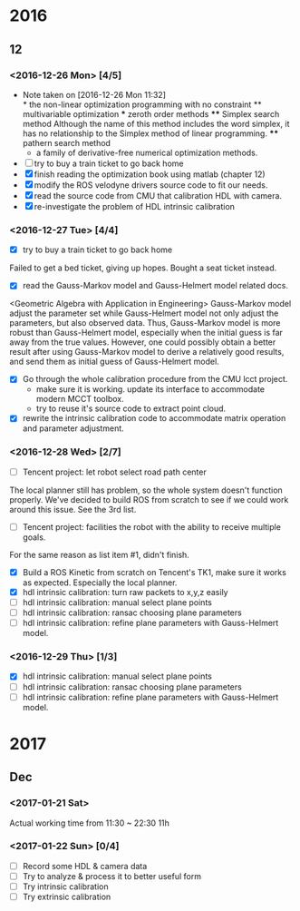 #+STARTUP: hidestars
#+SEQ_TODO: NEXT(n) TODO(t) WAITING(w) SOMEDAY(s) | DONE(d) CANCELLED(c)
#+TAGS: PHONE(p) CODING(c) SHOPPING(s) URGENT(u) FAMILY(f)
* 2016
** 12
*** <2016-12-26 Mon> [4/5]
    - Note taken on [2016-12-26 Mon 11:32] \\
      * the non-linear optimization programming with no constraint
      ** multivariable optimization
      *** zeroth order methods
      **** Simplex search method
      Although the name of this method includes the word simplex, it has no
      relationship to the Simplex method of linear programming.
      **** pathern search method
      - a family of derivative-free numerical optimization methods.
    - [ ] try to buy a train ticket to go back home
    - [X] finish reading the optimization book using matlab (chapter 12)
    - [X] modify the ROS velodyne drivers source code to fit our needs.
    - [X] read the source code from CMU that calibration HDL with camera.
    - [X] re-investigate the problem of HDL intrinsic calibration
*** <2016-12-27 Tue> [4/4]
- [X] try to buy a train ticket to go back home
Failed to get a bed ticket, giving up hopes. Bought a seat ticket instead.
- [X] read the Gauss-Markov model and Gauss-Helmert model related docs.
<Geometric Algebra with Application in Engineering>
Gauss-Markov model adjust the parameter set while Gauss-Helmert model not only
adjust the parameters, but also observed data. Thus, Gauss-Markov model is more
robust than Gauss-Helmert model, especially when the initial guess is far away
from the true values. However, one could possibly obtain a better result after
using Gauss-Markov model to derive a relatively good results, and send them as
initial guess of Gauss-Helmert model.
- [X] Go through the whole calibration procedure from the CMU lcct project.
  + make sure it is working. update its interface to accommodate modern MCCT
    toolbox.
  + try to reuse it's source code to extract point cloud.
- [X] rewrite the intrinsic calibration code to accommodate matrix operation and
  parameter adjustment.
*** <2016-12-28 Wed> [2/7]
- [ ] Tencent project: let robot select road path center
The local planner still has problem, so the whole system doesn't function
properly. We've decided to build ROS from scratch to see if we could work around
this issue. See the 3rd list.
- [ ] Tencent project: facilities the robot with the ability to receive multiple
  goals.
For the same reason as list item #1, didn't finish.
- [X] Build a ROS Kinetic from scratch on Tencent's TK1, make sure it works as
  expected. Especially the local planner.
- [X] hdl intrinsic calibration: turn raw packets to x,y,z easily
- [ ] hdl intrinsic calibration: manual select plane points
- [ ] hdl intrinsic calibration: ransac choosing plane parameters
- [ ] hdl intrinsic calibration: refine plane parameters with Gauss-Helmert model.
*** <2016-12-29 Thu> [1/3]
- [X] hdl intrinsic calibration: manual select plane points
- [ ] hdl intrinsic calibration: ransac choosing plane parameters
- [ ] hdl intrinsic calibration: refine plane parameters with Gauss-Helmert model.
* 2017
** Dec
*** <2017-01-21 Sat>
Actual working time from 11:30 ~ 22:30 11h
*** <2017-01-22 Sun> [0/4]
- [ ] Record some HDL & camera data
- [ ] Try to analyze & process it to better useful form
- [ ] Try intrinsic calibration
- [ ] Try extrinsic calibration
